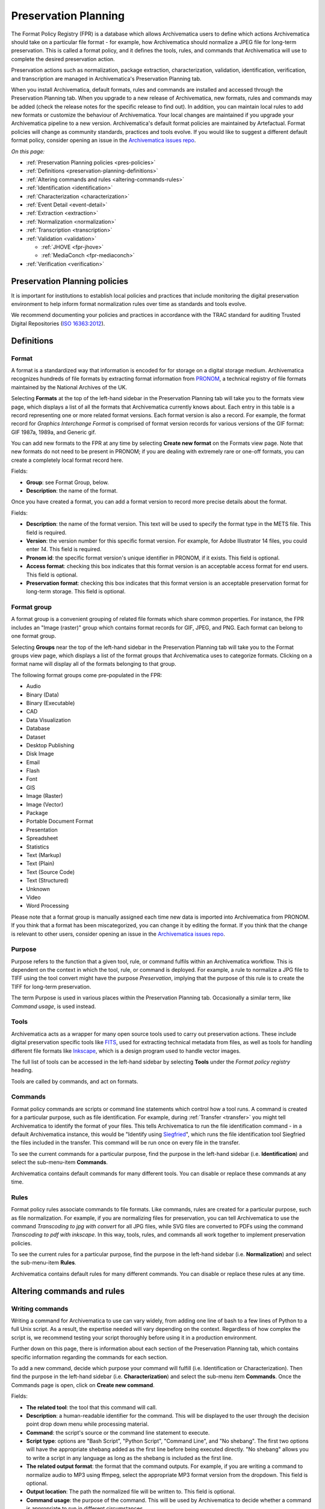 .. _preservation-planning:

=====================
Preservation Planning
=====================

The Format Policy Registry (FPR) is a database which allows Archivematica users
to define which actions Archivematica should take on a particular file format -
for example, how Archivematica should normalize a JPEG file for long-term
preservation. This is called a format policy, and it defines the tools, rules,
and commands that Archivematica will use to complete the desired preservation
action.

Preservation actions such as normalization, package extraction,
characterization, validation, identification, verification, and transcription
are managed in Archivematica's Preservation Planning tab.

When you install Archivematica, default formats, rules and commands are
installed and accessed through the Preservation Planning tab. When you upgrade
to a new release of Archivematica, new formats, rules and commands may be added
(check the release notes for the specific release to find out). In addition, you
can maintain local rules to add new formats or customize the behaviour of
Archivematica. Your local changes are maintained if you upgrade your
Archivematica pipeline to a new version. Archivematica's default format policies
are maintained by Artefactual. Format policies will change as community
standards, practices and tools evolve. If you would like to suggest a different
default format policy, consider opening an issue in the
`Archivematica issues repo`_.

*On this page:*

* :ref:`Preservation Planning policies <pres-policies>`
* :ref:`Definitions <preservation-planning-definitions>`
* :ref:`Altering commands and rules <altering-commands-rules>`
* :ref:`Identification <identification>`
* :ref:`Characterization <characterization>`
* :ref:`Event Detail <event-detail>`
* :ref:`Extraction <extraction>`
* :ref:`Normalization <normalization>`
* :ref:`Transcription <transcription>`
* :ref:`Validation <validation>`

  * :ref:`JHOVE <fpr-jhove>`
  * :ref:`MediaConch <fpr-mediaconch>`

* :ref:`Verification <verification>`

.. _pres-policies:

Preservation Planning policies
------------------------------

It is important for institutions to establish local policies and practices
that include monitoring the digital preservation environment to help inform
format normalization rules over time as standards and tools evolve.

We recommend documenting your policies and practices in accordance with the TRAC
standard for auditing Trusted Digital Repositories (`ISO 16363:2012`_).

.. seealso::

   :ref:`TRAC auditing tool <trac>`


.. _preservation-planning-definitions:

Definitions
-----------

.. _preservation-planning-formats:

Format
^^^^^^

A format is a standardized way that information is encoded for for storage on
a digital storage medium. Archivematica recognizes hundreds of file formats
by extracting format information from `PRONOM`_, a technical registry of file
formats maintained by the National Archives of the UK.

Selecting **Formats** at the top of the left-hand sidebar in the Preservation
Planning tab will take you to the formats view page, which displays a list of
all the formats that Archivematica currently knows about. Each entry in this
table is a record representing one or more related format versions. Each format
version is also a record. For example, the format record for *Graphics
Interchange Format* is comprised of format version records for various versions
of the GIF format: GIF 1987a, 1989a, and Generic gif.

You can add new formats to the FPR at any time by selecting **Create new
format** on the Formats view page. Note that new formats do not need to be
present in PRONOM; if you are dealing with extremely rare or one-off formats,
you can create a completely local format record here.

Fields:

* **Group**: see Format Group, below.
* **Description**: the name of the format.

Once you have created a format, you can add a format version to record more
precise details about the format.

Fields:

* **Description**: the name of the format version. This text will be used to
  specify the format type in the METS file. This field is required.
* **Version**: the version number for this specific format version. For example,
  for Adobe Illustrator 14 files, you could enter *14*. This field is required.
* **Pronom id**: the specific format version's unique identifier in PRONOM, if
  it exists. This field is optional.
* **Access format**: checking this box indicates that this format version is an
  acceptable access format for end users. This field is optional.
* **Preservation format**: checking this box indicates that this format version
  is an acceptable preservation format for long-term storage. This field is
  optional.

.. _preservation-planning-format-group:

Format group
^^^^^^^^^^^^

A format group is a convenient grouping of related file formats which share
common properties. For instance, the FPR includes an "Image (raster)" group
which contains format records for GIF, JPEG, and PNG. Each format can belong
to one format group.

Selecting **Groups** near the top of the left-hand sidebar in the Preservation
Planning tab will take you to the Format groups view page, which displays a list
of the format groups that Archivematica uses to categorize formats. Clicking on
a format name will display all of the formats belonging to that group.

The following format groups come pre-populated in the FPR:

* Audio
* Binary (Data)
* Binary (Executable)
* CAD
* Data Visualization
* Database
* Dataset
* Desktop Publishing
* Disk Image
* Email
* Flash
* Font
* GIS
* Image (Raster)
* Image (Vector)
* Package
* Portable Document Format
* Presentation
* Spreadsheet
* Statistics
* Text (Markup)
* Text (Plain)
* Text (Source Code)
* Text (Structured)
* Unknown
* Video
* Word Processing

Please note that a format group is manually assigned each time new data is
imported into Archivematica from PRONOM. If you think that a format has been
miscategorized, you can change it by editing the format. If you think that the
change is relevant to other users, consider opening an issue in the
`Archivematica issues repo`_.

.. _preservation-planning-purpose:

Purpose
^^^^^^^

Purpose refers to the function that a given tool, rule, or command fulfils
within an Archivematica workflow. This is dependent on the context in which the
tool, rule, or command is deployed. For example, a rule to normalize a JPG file
to TIFF using the tool convert might have the purpose *Preservation*, implying
that the purpose of this rule is to create the TIFF for long-term preservation.

The term Purpose is used in various places within the Preservation Planning tab.
Occasionally a similar term, like *Command usage*, is used instead.

.. _preservation-planning-tools:

Tools
^^^^^

Archivematica acts as a wrapper for many open source tools used to carry out
preservation actions. These include digital preservation specific tools like
`FITS`_, used for extracting technical metadata from files, as well as tools for
handling different file formats like `Inkscape`_, which is a design program used
to handle vector images.

The full list of tools can be accessed in the left-hand sidebar by selecting
**Tools** under the *Format policy registry* heading.

Tools are called by commands, and act on formats.

.. _preservation-planning-commands:

Commands
^^^^^^^^

Format policy commands are scripts or command line statements which control how
a tool runs. A command is created for a particular purpose, such as file
identification. For example, during :ref:`Transfer <transfer>` you might tell
Archivematica to identify the format of your files. This tells Archivematica to
run the file identification command - in a default Archivematica instance, this
would be "Identify using `Siegfried`_", which runs the file identification tool
Siegfried the files included in the transfer. This command will be run once on
every file in the transfer.

To see the current commands for a particular purpose, find the purpose in the
left-hand sidebar (i.e. **Identification**) and select the sub-menu-item
**Commands**.

.. image:: images/identification-commands.*
   :align: center
   :width: 80%
   :alt: The list of identification commands in Archivematica 1.9

Archivematica contains default commands for many different tools. You can
disable or replace these commands at any time.

.. _preservation-planning-rules:

Rules
^^^^^

Format policy rules associate commands to file formats. Like commands, rules are
created for a particular purpose, such as file normalization. For example, if
you are normalizing files for preservation, you can tell Archivematica to use
the command *Transcoding to jpg with convert* for all JPG files, while SVG files
are converted to PDFs using the command *Transcoding to pdf with inkscape*. In
this way, tools, rules, and commands all work together to implement preservation
policies.

To see the current rules for a particular purpose, find the purpose in the
left-hand sidebar (i.e. **Normalization**) and select the sub-menu-item
**Rules**.

.. image:: images/normalization-rules.*
   :align: center
   :width: 80%
   :alt: The list of normalization rules in Archivematica 1.7.2

Archivematica contains default rules for many different commands. You can
disable or replace these rules at any time.

.. _altering-commands-rules:

Altering commands and rules
---------------------------

.. _writing-commands:

Writing commands
^^^^^^^^^^^^^^^^

Writing a command for Archivematica to use can vary widely, from adding one line
of bash to a few lines of Python to a full Unix script. As a result, the
expertise needed will vary depending on the context. Regardless of how complex
the script is, we recommend testing your script thoroughly before using it in
a production environment.

Further down on this page, there is information about each section of the
Preservation Planning tab, which contains specific information regarding the
commands for each section.

To add a new command, decide which purpose your command will fulfill (i.e.
Identification or Characterization). Then find the purpose in the left-hand
sidebar (i.e. **Characterization**) and select the sub-menu item **Commands**.
Once the Commands page is open, click on **Create new command**.

Fields:

* **The related tool**: the tool that this command will call.
* **Description**: a human-readable identifier for the command. This will be
  displayed to the user through the decision point drop down menu while
  processing material.
* **Command**: the script's source or the command line statement to execute.
* **Script type**: options are "Bash Script", "Python Script", "Command Line",
  and "No shebang". The first two options will have the appropriate shebang
  added as the first line before being executed directly. "No shebang" allows
  you to write a script in any language as long as the shebang is included as
  the first line.
* **The related output format**: the format that the command outputs. For
  example, if you are writing a command to normalize audio to MP3 using ffmpeg,
  select the appropriate MP3 format version from the dropdown. This field is
  optional.
* **Output location**: The path the normalized file will be written to. This
  field is optional.
* **Command usage**: the purpose of the command. This will be used by
  Archivematica to decide whether a command is appropriate to run in different
  circumstances.
* **The related verification command**: the command you would like to use to
  ensure that the output was created. This field is optional.
* **The related event detail command**: a related command that provides more
  information about the software running this command. This will be written to
  the METS file as the "event detail" property. This field is optional.

Commands created for the purpose of identification have slightly different field
options from other commands.

Fields:

* **The related tool**: the tool that this command will call.
* **Description**: a human-readable identifier for the command. This will be
  displayed to the user through the decision point drop down menu while
  processing material.
* **Configuration** (Identification commands only):
* **Script type**: options are "Bash Script", "Python Script", "Command Line",
  and "No shebang needed". The first two options will have the appropriate
  shebang added as the first line before being executed directly. "No shebang
  needed" allows you to write a script in any language as long as the shebang is
  included as the first line.
* **Script**: the script to be executed.

.. _changing-rules:

Changing rules
^^^^^^^^^^^^^^

To see the current rules for a particular purpose, find the purpose in the
left-hand sidebar (i.e. **Normalization**) and select the sub-menu-item
**Rules**.

Archivematica contains default rules for many different formats. You can disable
or replace these rules at any time. Note that the format and the command that
you wish to create the rule for must exist before you can create the rule.

When creating a format policy rule, the following mandatory fields must be
filled out:

* **Purpose**: the function of the rule within Archivematica. More information
  about the various purpose options can be found below.
* **Format**: the file format that this rule will act on.
* **Command**: the specific command to call when this rule is used.

You can also replace an existing rule by clicking on "Replace" beside the rule.
The revision history is tracked and can be viewed by clicking "View," and then
"Revision history."

.. _identification:

Identification
--------------

Identification is the process of analyzing given information about a file to
derive its format. Archivematica can do this by using tools that either look at
the file extension of the file or by analyzing the file's signature, depending
on which tool is selected to perform the action. Archivematica can also be
configured to skip file identification, if required.

Identification tools
^^^^^^^^^^^^^^^^^^^^

In Archivematica |version|, there are three file identification tools:

* File Extension, a simple script which identifies files by their file
  extension.
* `FIDO`_, developed and maintained by the Open Preservation Foundation,
  which identifies files by their signature and connects this to a PRONOM ID.
* `Siegfried`_, developed and maintained by Richard Lehane, which also
  identifies files by their signature and connects this to a PRONOM ID.
  Siegfried is the default tool for file identification in Archivematica.

From the Preservation Planning tab you can customize the behaviour of the
existing tools or you can add new file identification tools.

.. image:: images/file-identification-tools.*
   :align: center
   :width: 80%
   :alt: The list of file identification tools in Archivematica 1.9

Identification commands
^^^^^^^^^^^^^^^^^^^^^^^

Identification commands contain the actual code that a tool will run when
identifying a file. This command will be run on every file in a transfer.

The default command in Archivematica is to run `Siegfried`_. Only one command
can be enabled at a time - Archivematica will automatically disable a command
if a new one is enabled.

When coding a command, you should expect your script to take the path to the
file to be identifed as the first command line argument. When returning an
identification, the tool should print a single line containing only the
identifier, and should exit 0. Any informative, diagnostic, and error message
can be printed to stderr, where it will be visible to Archivematica users
monitoring tool results. On failure, the tool should exit non-zero.

Identification commands require some familiarity with Unix scripting.

An identification command runs once for every file in a transfer. It will be
passed a single argument (the path to the file to identify), and no switches.

On success, a command should:

* Print the identifier to stdout
* Exit 0

On failure, a command should:

* Print nothing to stdout
* Exit non-zero

Archivematica does not assign special significance to non-zero exit codes.

A command can print anything to stderr on success or error, but this is purely
informational - Archivematica won't do anything special with it. Anything
printed to stderr by the command will be shown to the user in the
Archivematica dashboard's detailed tool output page. You should print any
useful error output to stderr if identification fails, but you can also print
any useful extra information to stderr if identification succeeds.

Here's a Python script that identifies files by their file extension:

.. code:: python

   import os.path, sys
   (_, extension) = os.path.splitext(sys.argv[1])
   if len(extension) == 0:
           exit(1)
   else:
           print extension.lower()

Here's a more complex Python example, which uses `ExifTool`_ XML output to
return the MIME type of a file:

.. code:: python

   #!/usr/bin/env python

   from lxml import etree
   import subprocess
   import sys

   try:
       xml = subprocess.check_output(['exiftool', '-X', sys.argv[1]])
       doc = etree.fromstring(xml)
       print doc.find('.//{http://ns.exiftool.ca/File/1.0/}MIMEType').text
   except Exception as e:
       print >> sys.stderr, e
       exit(1)

Once you've written an identification command, you can register it in the FPR
using the following steps:

1. Navigate to the "Preservation Planning" tab in the Archivematica dashboard.
2. Navigate to the "Identification Tools" page, and click "Create New Tool".
3. Fill out the name of the tool and the version number of the tool in use. In
   our example, this would be "exiftool" and "9.37".
4. Click "Create".

Next, create a record for the command itself:

1. Click "Create New Command".
2. Select your tool from the "Tool" dropdown box.
3. Fill out the Identifier with text to describe to a user what this tool does.
   For instance, we might choose "Identify MIME-type using Exiftool".
4. Select the appropriate script type - in this case, "Python Script".
5. Enter the source code for your script in the "Command" box.
6. Click "Create Command".

Finally, you must create rules which associate the possible outputs of your
tool with the FPR's format records. This needs to be done once for every
supported format; we'll show it with MP3, as an example.

1. Navigate to the "Identification Rules" page, and click "Create New Rule".
2. Choose the appropriate format from the Format dropdown - in our case, "Audio:
   MPEG Audio: MPEG 1/2 Audio Layer 3".
3. Choose your command from the Command dropdown.
4. Enter the text your command will output when it identifies this format. For
   example, when our Exiftool command identifies an MP3 file, it will output
   "audio/mpeg".
5. Click "Create".

Once this is complete, any new transfers you create will be able to use your
new tool in the identification step.

For more information about writing a command, see :ref:`Writing commands
<writing-commands>` above.

Identification rules
^^^^^^^^^^^^^^^^^^^^

Identification rules allow you to define the relationship between the output
created by an identification tool, and one of the formats which exists in the
FPR. **Only create identification rules for formats being identified by
extension.** Both Fido and Siegfried identify files using their PUID. Because
PUIDs are universal, Archivematica will always look these up for you without
requiring any rules to be created, regardless of what tool is being used.

For more information about creating a rule, see :ref:`Changing rules
<changing-rules>` above.

.. _characterization:

Characterization
----------------

Characterization is the process of producing technical metadata for an object.
Archivematica's characterization aims both to document the object's significant
properties and to extract technical metadata contained within the object.

Characterization tools
^^^^^^^^^^^^^^^^^^^^^^

Archivematica has four characterization tools available upon installation. Which
tool will run on a given file depends on the type of file, as determined by
the identification tool.

The default characterization tool is FITS; it will be used if no specific
characterization rule exists for the file being scanned. It is possible to
create new default characterization commands, which can either replace FITS or
run alongside it on every file.

Depending on the type of the file being scanned, one or more of these tools may
be called instead of FITS.

* `FFprobe <FFprobe_>`_, a characterization tool built on top of the same core as
  FFmpeg, the normalization software used by Archivematica.

* `MediaInfo <MediaInfo_>`_, a characterization tool oriented towards audio and
  video data.

* `ExifTool <ExifTool_>`_, a characterization tool oriented towards still image
  data and extraction of embedded metadata.

* `fiwalk`_, a batch forensics analysis tool that is part of Sleuthkit.s

Characterization commands
^^^^^^^^^^^^^^^^^^^^^^^^^

Like an identification command, a characterization command is designed to run a
tool and produce output to standard out. Output from characterization commands
is expected to be valid XML, and will be included in the AIP's METS document
within the file's ``<objectCharacteristicsExtension>`` element.

When creating a characterization command, the ``output format`` should be set to
``XML 1.0``.

For more information about writing a command, see :ref:`Writing commands
<writing-commands>` above.

Characterization rules
^^^^^^^^^^^^^^^^^^^^^^

A characterization rule must be created to connect a characterizatio command to
a particular format. Note that formats that do not have a rule will be
characterized by FITS by default.

For more information about creating a rule, see :ref:`Changing rules
<changing-rules>` above.

.. _event-detail:

Event Detail
------------

Event detail ensures that information about the software running a command is
written to the METS file as the "event detail" property.

Event detail tools
^^^^^^^^^^^^^^^^^^

Several different tools are used to write the event detail to the METS file,
depending on which event is taking place. For example, if FFmpeg is being used
to characterize a file, FFmpeg can write the event detail to the METS. In other
situations, the command line command `echo` is used to perform this function.

Event detail commands
^^^^^^^^^^^^^^^^^^^^^

The commands describe the event detail output written to the METS file when
using various FPR commands; typically, the name and version of the tool being
used.

For more information about writing a command, see :ref:`Writing commands
<writing-commands>` above.

Event detail rules
^^^^^^^^^^^^^^^^^^

Rules are not required for event detail, only commands.

.. _extraction:

Extraction
----------

During the transfer phase, Archivematica can extract the contents of a package
such as a ZIP file or a disk image. Archivematica comes with several predefined
rules to extract packages, which are fully customizeable by Archivematica
administrators.

Extraction tools
^^^^^^^^^^^^^^^^

Archivematica comes with three extraction tools:

* `7zip`_, used for most 7zip compatible formats
* unrar-free, used for RAR formats
* `Sleuthkit`_, used for many disk image formats

Extraction commands
^^^^^^^^^^^^^^^^^^^

An extraction command is passed two arguments: the file to extract, and the
path to which the package should be extracted. Similar to normalization
commands, these arguments will be interpolated directly into ``bashScript`` and
``command`` scripts, and passed as positional arguments to ``pythonScript`` and
``asIs`` scripts.

.. csv-table::
   :file: _csv/extraction-command.csv
   :header-rows: 1

Here's a simple example of how to call an existing tool (7-zip) without any
extra logic:

.. code:: bash

   7z x -bd -o"%outputDirectory%" "%inputFile%"

For more information about writing a command, see :ref:`Writing commands
<writing-commands>` above.

Extraction rules
^^^^^^^^^^^^^^^^

An extraction rule must be created to associate an extraction command with a
package format.

For more information about creating a rule, see :ref:`Changing rules
<changing-rules>` above.

.. _normalization:

Normalization
-------------

Normalization is the process of taking a file of a given format and transforming
it into another format for a stated purpose, such as access or preservation -
for example, Archivematica could contain rules to convert a PNG file to a JPG
for  access and a TIFF for preservation.

Normalization is Archivematica's primary format preservation strategy. The
preservation copies are added to the AIP and the access copies are used to
generate a DIP for upload to the access system. Note that the original files are
always kept, to allow for different preservation actions in the future, such as
normalization to different archival formats or emulation.

Normalization tools
^^^^^^^^^^^^^^^^^^^

Several different tools are used to complete normalization tasks within
Archivematica, depending on the format of the file. For image files, ImageMagick
`convert`_ and `Inkscape`_ are commonly used; `ffmpeg`_ acts on audio-visual
files; `Ghostscript`_ and `ps2pdf`_ are used to transform materials to PDF. One
notable tool is an Archivematica-specific script that can transcode a maildir to
mbox format, used for emails.

Normalization commands
^^^^^^^^^^^^^^^^^^^^^^

Normalization commands are slightly more complicated than other kinds of
commands in the Preservation Planning tab because they take extra parameters.
The goal of a normalization command is to take an input file and make a copy of
the file in a new format. For instance, Archivematica provides commands to
transform video content into FFV1 for preservation, and into H.264 for access.

Archivematica provides several parameters specifying input and output
filenames and other useful information. Several of the most common are shown
in the examples below.

When writing a bash script or a command line command, you can reference the
variables directly in your code, like this:

.. code:: bash

   inkscape -z "%fileFullName%" --export-pdf="%outputDirectory%%prefix%%fileName%%postfix%.pdf"

When writing a script in Python or other languages, the values will be passed
to your script as command line options, which you will need to parse. The
following script provides an example using the argparse module that comes with
Python:

.. code:: python

   import argparse
   import subprocess

   parser = argparse.ArgumentParser()

   parser.add_argument('--file-full-name', dest='filename')
   parser.add_argument('--output-file-name', dest='output')
   parsed, _ = parser.parse_known_args()
   args = [
       'ffmpeg', '-vsync', 'passthrough',
       '-i', parsed.filename,
       '-map', '0:v', '-map', '0:a',
       '-vcodec', 'ffv1', '-g', '1',
       '-acodec', 'pcm_s16le',
       parsed.output+'.mkv'
   ]

   subprocess.call(args)

Once you've created a command, the process of registering it is similar to
creating a new identification tool. The following examples will use the Python
normalization script above.

First, create a new tool record:

1. Navigate to the "Preservation Planning" tab in the Archivematica dashboard.
2. Navigate to the "Identification Tools" page, and click "Create New Tool".
3. Fill out the name of the tool and the version number of the tool in use.
   In our example, this would be "exiftool" and "9.37".
4. Click "Create".

Next, create a record for your new command:

1. Click "Create New Tool Command".
2. Fill out the Description with text to describe to a user what this tool does.
   For instance, we might choose "Normalize to mkv using ffmpeg".
3. Enter the source for your command in the Command textbox.
4. Select the appropriate script type - in this case, "Python Script".
5. Select the appropriate output format from the dropdown. This indicates to
   Archivematica what kind of file this command will produce. In this case,
   choose "Video: Matroska: Generic MKV".
6. Enter the location the video will be saved to, using the script variables.
   You can usually use the ``%outputFileName%`` variable, and add the file
   extension - in this case ``%outputFileName%.mkv``
7. Select a verification command. Archivematica will try to use this tool to
   ensure that the file your command created works. Archivematica ships with
   two simple tools, which test whether the file exists and whether it's larger
   than 0 bytes, but you can create new commands that perform more complicated
   verifications.
8. Finally, choose a command to produce the "Event detail" text that will be
   written in the section of the METS file covering the normalization event.
   Archivematica already includes a suitable command for ffmpeg, but you can
   also create a custom command.
9. Click "Create command".

Finally, you must create rules which will associate your command with the
formats it should run on.

For more information about writing a command, see :ref:`Writing commands
<writing-commands>` above.

Normalization command variables and arguments
+++++++++++++++++++++++++++++++++++++++++++++

The following variables and arguments control the behaviour of format policy
command scripts.

.. csv-table::
   :file: _csv/normalization-command.csv
   :header-rows: 1

Normalization rules
^^^^^^^^^^^^^^^^^^^

A normalization rule must be created to associate a normalization command with
a particular format. Normalization rules have three purposes: Access, for use in
the DIP, Preservation, for use in the AIP, and Thumbnail, for use in both the
AIP and DIP. You may only have one normalization rule per format per purpose -
for example, if you have a rule that states that PNGs are normalized to TIFF for
the purpose of preservation, you cannot have a second rule that states that
PNGs are normalized to GIF for the purpose of preservation.

You can decide whether or not normalization for thumbnails occurs for the
entire pipeline, rather than on a format-by-format basis, by altering the
:ref:`processing configuration <dashboard-processing>`.

The success rate of each normalization rule is show in the "Success" column on
the normalization rules page.

For more information about creating a rule, see :ref:`Changing rules
<changing-rules>` above.

.. _transcription:

Transcription
-------------

Transcription runs `Tesseract`_ or other transcription tools on image files to
analyze whether or not they contain text. If they do contain text, the text can
be read and output to a text file.

Transcription tools
^^^^^^^^^^^^^^^^^^^

By default, Archivematica supports one transcription tool: `Tesseract`_, an open
source OCR tool.

Transcription commands
^^^^^^^^^^^^^^^^^^^^^^

By default, Archivematica supports one transcription command, which uses
the OCR tool `Tesseract <Tesseract_>`_.

Transcription commands are expected to write their data to disk inside the SIP.
For commands which perform OCR, metadata can be placed inside the
``metadata/OCRfiles`` directory inside the SIP; other kinds of transcription
should produce files within the ``metadata`` directory.

For example, the following bash script is used by Archivematica to transcribe
images using Tesseract:

.. code:: bash

   ocrfiles="%SIPObjectsDirectory%metadata/OCRfiles"
   test -d "$ocrfiles" || mkdir -p "$ocrfiles"

   tesseract %fileFullName% "$ocrfiles/%fileName%"

For more information about writing a command, see :ref:`Writing commands
<writing-commands>` above.

Transcription rules
^^^^^^^^^^^^^^^^^^^

A transcription rule must be created to associate a transcription command with
a particular format.

For more information about creating a rule, see :ref:`Changing rules
<changing-rules>` above.

.. _validation:

Validation
----------

Format validation ensures that files are well-formed and compliant with any
relevant format specifications. In Archivematica, validation can also be done
against a custom policy that is applied to the format.

Archivematica includes two validation tools: `JHOVE`_ and `MediaConch`_.

Validation commands
^^^^^^^^^^^^^^^^^^^

There are three default validation commands in Archivematica |version|:

* Validate using JHOVE
* Validate using MediaConch
* Check against policy PLACEHOLDER_FOR_POLICY_FILE_NAME using MediaConch

For more information about writing a command, see :ref:`Writing commands
<writing-commands>` above.

Validation rules
^^^^^^^^^^^^^^^^

The default validation rule for most formats in Archivematica is to use JHOVE.
The exception is Matroska (MKV) files, which are validated by MediaConch as of
Archivematica 1.7.

If you would like to implement a MediaConch policy command, you must also create
a rule to invoke the policy checking command for the desired format. For
example, if you have created a MediaConch policy command to check against JPG
files, you must also create a rule that connects the format with the command.

Validation rules are called during several microservices:

* During the *Validate* microservice on the Transfer tab, which includes
  validating formats as well as checking original files against a policy.
* During the *Normalize* microservice on the Ingest tab, where access and
  preservation derivatives generated during normalization are validated.
* During the *Perform policy checks on originals* microservice on the Transfer
  tab, where original digital objects can be checked against a policy. See
  :ref:`MediaConch <fpr-mediaconch>` below.
* During the *Perform policy checks on preservation derivatives* and *Perform
  policy checks on access derivatives* microservices on the Ingest tab, where
  preservation and access derivatives can be checked against a policy. See
  :ref:`MediaConch <fpr-mediaconch>` below.

For more information about creating a rule, see :ref:`Changing rules
<changing-rules>` above.

.. _fpr-jhove:

JHOVE
^^^^^

JHOVE is the most commonly-used tool to validate file formats in Archivematica.
It looks at a given file and assesses whether the file is well-formed (meets the
syntactic requirements for its format) and valid (is well-formed and meets
additional requirements for its format). For more information on how JHOVE
works, see the `JHOVE`_ website.

When JHOVE encounters a file that it is able to successfully validate, a simple
success message is displayed in the standard output:

.. code:: bash

   Running Validate using JHOVE
   Command "Validate using JHOVE" was successful
   Creating validation event for /var/archivematica/sharedDirectory/watchedDirectories/workFlowDecisions/extractPackagesChoice/copy-compress-test-31de910f-77dd-425c-97dc-2319ac339954/objects/Landing_zone.jpg (adbef753-318b-47b5-8b5c-27ef51dc6003)

The validation event for the file is written to the METS.xml. The dashboard will
report that the validation was completed successfully.

In some cases, JHOVE may evaluate a given file as a bytestream, rather than a
specific format. This is default JHOVE behaviour. In a case where the bytestream
is valid, JHOVE considers this to be a successful validation. In previous
versions of Archivematica (1.9.x and earlier), Archivematica reported a
successful bytestream validation as an error in the dashboard. As of 1.10,
Archivematica reports a successful bytestream validation as a partial success,
in order to differentiate it from successful validation based on a format
specification.

.. code:: bash

   Running Validate using JHOVE
   Command "Validate using JHOVE" was partially successful
   Creating validation event for /var/archivematica/sharedDirectory/watchedDirectories/workFlowDecisions/extractPackagesChoice/jhove-test-fbc8e8ca-a459-4219-9a95-c7a4065f7411/objects/sample.aif (d2413c00-4217-4933-ad07-78ba37c244ec)

As with a full success, the validation event for the file is written to the
METS.xml. The dashboard will report that the validation was completed
successfully.

.. _fpr-mediaconch:

MediaConch
^^^^^^^^^^

MediaConch was introduced in Archivematica 1.7 as a validation tool specifically
for files utilizing the Matroska (MKV) container format, the FFV1 video codec
format, and the LPCM audio codec format. This is the file format used and
recommended by Archivematica when performing normalization on audiovisual files.
For more information about normalization rules, see the :ref:`Normalization
<normalization>` section below.

In addition to validating files against their format specification, MediaConch
can also be used to validate file formats against an internal policy created by
any institution.

Users can use `MediaConchOnline`_ or a local installation of MediaConch to
create a policy to check against files being ingested in Archivematica. Policies
can include rules such as aspect ratios, bit rate, track information, etc.
Policy checking is not restricted to mkv files. A policy can be created for any
format which can be characterized by `MediaInfo`_.

For more information about how to create a policy for policy validation, please
see the "Create a Policy" section of the `MediaConch documentation`_.

Here is an example policy created by MediaConchOnline. It checks that MP3 files
have a duration.

.. code-block:: xml

   <?xml version="1.0"?>
   <policy type="and" name="MP3 has duration" license="CC-BY-SA-4.0+">
     <description>Rudimentary test to check for an MP3 having a duration value.</description>
     <rule name="Does the audio duration exist?" value="Duration" tracktype="General" occurrence="*" operator="exists">mp3</rule>
   </policy>

To create a validation policy in Archivematica:

#. In the Preservation Planning tab, click on **Commands** in the left-hand
   sidebar under Validation. You should see a sample policy called *Check
   against policy PLACEHOLDER_FOR_POLICY_FILE_NAME using MediaConch*. Either
   click on **Replace** to edit this command or create a new one by clicking
   **Create new command**.

#. In the form that opens, select *MediaConch* as the related tool and give
   the command a human-readable description (this will be used as the title). If
   you are editing the placeholder command, some of the fields will be populated
   already.

#. In the **Command** field of the form, copy and paste the following blank
   command:

   .. code-block:: python

     import sys
     from ammcpc import MediaConchPolicyCheckerCommand

     # Valuate this constant with the text (XML) of the policy.
     POLICY = """
     <!-- Add your MediaConch policy here! -->
     """.strip()

     # Valuate this constant with the name of the policy.
     POLICY_NAME = 'Add your policy name here'

     if __name__ == '__main__':
         target = sys.argv[1]
         policy_checker = MediaConchPolicyCheckerCommand(
             policy=POLICY,
             policy_file_name=POLICY_NAME)
         sys.exit(policy_checker.check(target))

#. Add the XML created by MediaConch between ``POLICY = """`` and
   ``""".strip()``. Add your policy name to ``POLICY_NAME = 'Add your policy
   name here'``. In the example below, we have used the policy to check that
   MP3s have a duration as in the description above.

   .. code-block:: python

     import sys
     from ammcpc import MediaConchPolicyCheckerCommand

     # Valuate this constant with the text (XML) of the policy.
     POLICY = """
     <?xml version="1.0"?>
     <policy type="and" name="MP3 has duration" license="CC-BY-SA-4.0+">
       <description>Rudimentary test to check for an MP3 having a duration value.</description>
       <rule name="Does the audio duration exist?" value="Duration" tracktype="General" occurrence="*" operator="exists">mp3</rule>
     </policy>
     """.strip()

     # Valuate this constant with the name of the policy.
     POLICY_NAME = 'MP3 has duration'

     if __name__ == '__main__':
         target = sys.argv[1]
         policy_checker = MediaConchPolicyCheckerCommand(
             policy=POLICY,
             policy_file_name=POLICY_NAME)
         sys.exit(policy_checker.check(target))

#. Fill out the remaining fields as follows:

   * **Script type**: Python script
   * **The related output format**: Leave blank
   * **Output location**: Leave blank
   * **Command usage**: Validation
   * **The related verification command**: Leave blank
   * **The related event detail command**: Leave blank

#. Save the command. Once it has saved, check to make sure that it is enabled.

#. Click on **Rules** in the left-hand sidebar under Validation, and then click
   on **Create new rule**.

#. In the form that opens, select *Validation against a policy* as the
   **Purpose**.

#. For **The related format**, select the format that you would like to use the
   policy on. If you are using the MP3 duration example above,
   you would select *Audio: MPEG 1/2 Audio Layer 3: MPEG 1/2 Audio Layer 3
   (fmt/134)*.

#. For **Command**, select the command you just created. The dropdown will
   contain all available validation commands.

#. Ensure that the Archivematica :ref:`Processing configuration
   <dashboard-processing>` is set to perform policy checks on originals and/or
   derivatives. The next time you start a transfer, Archivematica will check
   the files against the policy.

There are thee policy check jobs in Archivematica - *Perform policy checks on
originals*, *Perform policy checks on preservation derivatives*, and *Perform
policy checks on access derivatives*. The derivative checks will only run on
files that have been normalized for preservation or access.

The background of a completed job will be green if all relevant files in the
transfer passed the policy check, and turn pink if one or more files fail the
policy check. Clicking on the gear icon to the left of the job name will
provide more information about job.

.. _verification:

Verification
------------

Verification is automatically run after a normalization command. Archivematica
will run two commands: one checks if a file exists, and the other checks if the
file exists and is greater than 0 bytes in size.

Verification is run on the output of normalization, not on the original file.

You do not need to create rules for verification.

:ref:`Back to the top <preservation-planning>`

.. _ISO 16363:2012: https://www.iso.org/standard/56510.html
.. _ExifTool: https://www.sno.phy.queensu.ca/~phil/exiftool/index.html
.. _FFprobe: http://ffmpeg.org/
.. _FIDO: https://github.com/openpreserve/fido/
.. _MediaConch: https://mediaarea.net/MediaConch
.. _MediaInfo: http://mediaarea.net/en/MediaInfo
.. _PRONOM: http://www.nationalarchives.gov.uk/PRONOM/Default.aspx
.. _Siegfried: https://www.itforarchivists.com/siegfried
.. _Tesseract: https://github.com/tesseract-ocr/tesseract
.. _fiwalk: https://www.forensicswiki.org/wiki/Fiwalk
.. _Inkscape: https://inkscape.org/
.. _convert: https://imagemagick.org/script/convert.php
.. _FFmpeg: https://www.ffmpeg.org/
.. _Ghostscript: https://www.ghostscript.com/
.. _ps2pdf: https://www.ps2pdf.com/
.. _Archivematica issues repo: https://github.com/archivematica/Issues
.. _FITS: https://projects.iq.harvard.edu/fits/home
.. _JHOVE: https://openpreservation.org/technology/products/jhove/
.. _MediaConch documentation: https://mediaarea.net/MediaConch/Documentation/HowToUse
.. _MediaConchOnline: https://mediaarea.net/MediaConchOnline/
.. _7zip: https://www.7-zip.org/
.. _Sleuthkit: https://www.sleuthkit.org/
